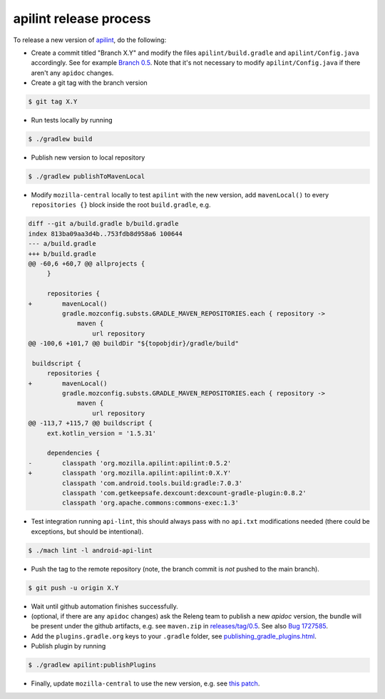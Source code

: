 apilint release process
~~~~~~~~~~~~~~~~~~~~~~~

To release a new version of `apilint <https://github.com/mozilla-mobile/gradle-apilint>`_, do the following:

- Create a commit titled "Branch X.Y" and modify the files ``apilint/build.gradle`` and ``apilint/Config.java`` accordingly. See for example `Branch 0.5 <https://github.com/mozilla-mobile/gradle-apilint/commit/93a79ffddb8587ad018be67a361eb2a6ae777c63>`_. Note that it's not necessary to modify ``apilint/Config.java`` if there aren't any ``apidoc`` changes.

- Create a git tag with the branch version

.. code:: bash

  $ git tag X.Y

- Run tests locally by running

.. code:: bash

  $ ./gradlew build


- Publish new version to local repository

.. code:: bash

  $ ./gradlew publishToMavenLocal

- Modify ``mozilla-central`` locally to test ``apilint`` with the new version, add ``mavenLocal()`` to every ``repositories {}`` block inside the root ``build.gradle``, e.g.


.. code:: diff

  diff --git a/build.gradle b/build.gradle
  index 813ba09aa3d4b..753fdb8d958a6 100644
  --- a/build.gradle
  +++ b/build.gradle
  @@ -60,6 +60,7 @@ allprojects {
       }

       repositories {
  +        mavenLocal()
           gradle.mozconfig.substs.GRADLE_MAVEN_REPOSITORIES.each { repository ->
               maven {
                   url repository
  @@ -100,6 +101,7 @@ buildDir "${topobjdir}/gradle/build"

   buildscript {
       repositories {
  +        mavenLocal()
           gradle.mozconfig.substs.GRADLE_MAVEN_REPOSITORIES.each { repository ->
               maven {
                   url repository
  @@ -113,7 +115,7 @@ buildscript {
       ext.kotlin_version = '1.5.31'

       dependencies {
  -        classpath 'org.mozilla.apilint:apilint:0.5.2'
  +        classpath 'org.mozilla.apilint:apilint:0.X.Y'
           classpath 'com.android.tools.build:gradle:7.0.3'
           classpath 'com.getkeepsafe.dexcount:dexcount-gradle-plugin:0.8.2'
           classpath 'org.apache.commons:commons-exec:1.3'

* Test integration running ``api-lint``, this should always pass with no ``api.txt`` modifications needed (there could be exceptions, but should be intentional).

.. code:: bash

  $ ./mach lint -l android-api-lint

- Push the tag to the remote repository (note, the branch commit is `not` pushed to the main branch).

.. code:: bash

    $ git push -u origin X.Y

- Wait until github automation finishes successfully.
- (optional, if there are any ``apidoc`` changes) ask the Releng team to publish a new `apidoc` version, the bundle will be present under the github artifacts, e.g. see ``maven.zip`` in `releases/tag/0.5 <https://github.com/mozilla-mobile/gradle-apilint/releases/tag/0.5>`_. See also `Bug 1727585 <https://bugzilla.mozilla.org/show_bug.cgi?id=1727585>`_.

- Add the ``plugins.gradle.org`` keys to your ``.gradle`` folder, see `publishing_gradle_plugins.html <https://docs.gradle.org/current/userguide/publishing_gradle_plugins.html>`_.

- Publish plugin by running

.. code:: bash

  $ ./gradlew apilint:publishPlugins

- Finally, update ``mozilla-central`` to use the new version, e.g. see `this patch <https://hg.mozilla.org/mozilla-central/rev/0f746422db0e9fc6b70488bdb7114f08973191a0>`_.
